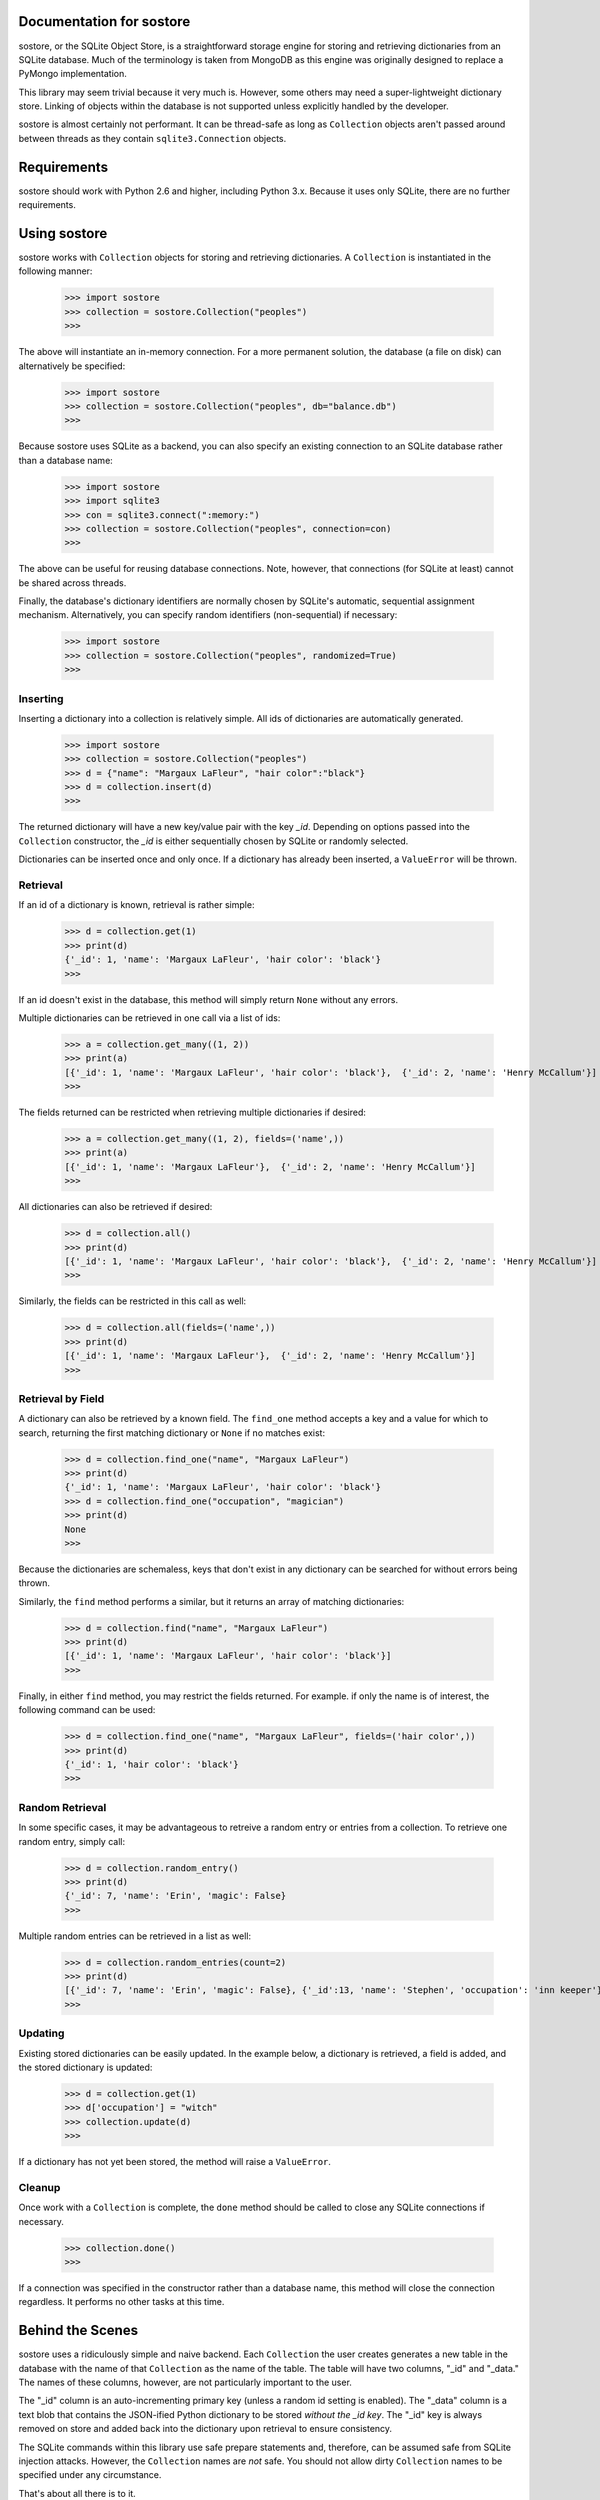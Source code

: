 .. sostore documentation master file, created by
   sphinx-quickstart on Wed Apr 17 22:43:28 2013.
   You can adapt this file completely to your liking, but it should at least
   contain the root `toctree` directive.

Documentation for sostore
=========================

sostore, or the SQLite Object Store, is a straightforward storage engine 
for storing and retrieving dictionaries from an SQLite database.  Much of
the terminology is taken from MongoDB as this engine was originally 
designed to replace a PyMongo implementation.

This library may seem trivial because it very much is.  However, some 
others may need a super-lightweight dictionary store.  Linking of 
objects within the database is not supported unless explicitly handled 
by the developer.

sostore is almost certainly not performant.  It can be thread-safe as 
long as ``Collection`` objects aren't passed around between threads as they
contain ``sqlite3.Connection`` objects.

Requirements
============

sostore should work with Python 2.6 and higher, including Python 3.x. 
Because it uses only SQLite, there are no further requirements.

Using sostore
=============

sostore works with ``Collection`` objects for storing and retrieving
dictionaries.  A ``Collection`` is instantiated in the following
manner:

  >>> import sostore
  >>> collection = sostore.Collection("peoples")
  >>>
  
The above will instantiate an in-memory connection.  For a more 
permanent solution, the database (a file on disk) can alternatively
be specified:

  >>> import sostore
  >>> collection = sostore.Collection("peoples", db="balance.db")
  >>>
  
Because sostore uses SQLite as a backend, you can also specify an
existing connection to an SQLite database rather than a database
name:

  >>> import sostore
  >>> import sqlite3
  >>> con = sqlite3.connect(":memory:")
  >>> collection = sostore.Collection("peoples", connection=con)
  >>>

The above can be useful for reusing database connections.  Note,
however, that connections (for SQLite at least) cannot be shared
across threads.

Finally, the database's dictionary identifiers are normally chosen
by SQLite's automatic, sequential assignment mechanism.  Alternatively,
you can specify random identifiers (non-sequential) if necessary:

  >>> import sostore
  >>> collection = sostore.Collection("peoples", randomized=True)
  >>>

Inserting
---------

Inserting a dictionary into a collection is relatively simple.  All
ids of dictionaries are automatically generated.

  >>> import sostore
  >>> collection = sostore.Collection("peoples")
  >>> d = {"name": "Margaux LaFleur", "hair color":"black"}
  >>> d = collection.insert(d)
  >>>
  
The returned dictionary will have a new key/value pair with the key
*_id*.  Depending on options passed into the ``Collection`` constructor,
the *_id* is either sequentially chosen by SQLite or randomly selected.

Dictionaries can be inserted once and only once.  If a dictionary has
already been inserted, a ``ValueError`` will be thrown.

Retrieval
---------

If an id of a dictionary is known, retrieval is rather simple:

  >>> d = collection.get(1)
  >>> print(d)
  {'_id': 1, 'name': 'Margaux LaFleur', 'hair color': 'black'}
  >>>

If an id doesn't exist in the database, this method will simply 
return ``None`` without any errors.

Multiple dictionaries can be retrieved in one call via a list of 
ids:

  >>> a = collection.get_many((1, 2))
  >>> print(a)
  [{'_id': 1, 'name': 'Margaux LaFleur', 'hair color': 'black'},  {'_id': 2, 'name': 'Henry McCallum'}]
  >>>
  
The fields returned can be restricted when retrieving multiple
dictionaries if desired:


  >>> a = collection.get_many((1, 2), fields=('name',))
  >>> print(a)
  [{'_id': 1, 'name': 'Margaux LaFleur'},  {'_id': 2, 'name': 'Henry McCallum'}]
  >>>
  
All dictionaries can also be retrieved if desired:

  >>> d = collection.all()
  >>> print(d)
  [{'_id': 1, 'name': 'Margaux LaFleur', 'hair color': 'black'},  {'_id': 2, 'name': 'Henry McCallum'}]
  >>>
  
Similarly, the fields can be restricted in this call as well:

  >>> d = collection.all(fields=('name',))
  >>> print(d)
  [{'_id': 1, 'name': 'Margaux LaFleur'},  {'_id': 2, 'name': 'Henry McCallum'}]
  >>>

Retrieval by Field
------------------

A dictionary can also be retrieved by a known field.  The ``find_one``
method accepts a key and a value for which to search, returning the 
first matching dictionary or ``None`` if no matches exist:

  >>> d = collection.find_one("name", "Margaux LaFleur")
  >>> print(d)
  {'_id': 1, 'name': 'Margaux LaFleur', 'hair color': 'black'}
  >>> d = collection.find_one("occupation", "magician")
  >>> print(d)
  None
  >>>

Because the dictionaries are schemaless, keys that don't exist in any
dictionary can be searched for without errors being thrown.
  
Similarly, the ``find`` method performs a similar, but it returns an array
of matching dictionaries:

  >>> d = collection.find("name", "Margaux LaFleur")
  >>> print(d)
  [{'_id': 1, 'name': 'Margaux LaFleur', 'hair color': 'black'}]
  >>>
  
Finally, in either ``find`` method, you may restrict the fields returned.  For
example. if only the name is of interest, the following command can be used:

  >>> d = collection.find_one("name", "Margaux LaFleur", fields=('hair color',))
  >>> print(d)
  {'_id': 1, 'hair color': 'black'}
  >>> 

Random Retrieval
----------------

In some specific cases, it may be advantageous to retreive a random entry
or entries from a collection.  To retrieve one random entry, simply call:

  >>> d = collection.random_entry()
  >>> print(d)
  {'_id': 7, 'name': 'Erin', 'magic': False}
  >>>

Multiple random entries can be retrieved in a list as well:

  >>> d = collection.random_entries(count=2)
  >>> print(d)
  [{'_id': 7, 'name': 'Erin', 'magic': False}, {'_id':13, 'name': 'Stephen', 'occupation': 'inn keeper'}]
  >>>

Updating
--------

Existing stored dictionaries can be easily updated.  In the example below, a
dictionary is retrieved, a field is added, and the stored dictionary is
updated:

  >>> d = collection.get(1)
  >>> d['occupation'] = "witch"
  >>> collection.update(d)
  >>>

If a dictionary has not yet been stored, the method will raise a ``ValueError``.

Cleanup
-------

Once work with a ``Collection`` is complete, the ``done`` method should be called
to close any SQLite connections if necessary. 

  >>> collection.done()
  >>>

If a connection was specified in the constructor rather than a database name, this
method will close the connection regardless.  It performs no other tasks at this
time.

Behind the Scenes
=================

sostore uses a ridiculously simple and naive backend.  Each ``Collection`` 
the user creates generates a new table in the database with the name of
that ``Collection`` as the name of the table.  The table will have two 
columns, "_id" and "_data."  The names of these columns, however, are 
not particularly important to the user.

The "_id" column is an auto-incrementing primary key (unless a random id
setting is enabled).  The "_data" column is a text blob that contains 
the JSON-ified Python dictionary to be stored *without the _id key*.  
The "_id" key is always removed on store and added back into the 
dictionary upon retrieval to ensure consistency.

The SQLite commands within this library use safe prepare statements and,
therefore, can be assumed safe from SQLite injection attacks.  However,
the ``Collection`` names are *not* safe.  You should not allow dirty 
``Collection`` names to be specified under any circumstance.

That's about all there is to it.
   
Licensing
=========

sostore is Copyright (C) 2013 Jeffrey Armstrong, and the software is
licensed under the GNU General Public License as published by
the Free Software Foundation, either version 3 of the License, or
(at your option) any later version.  

Indices and tables
==================

* :ref:`genindex`
* :ref:`modindex`
* :ref:`search`

